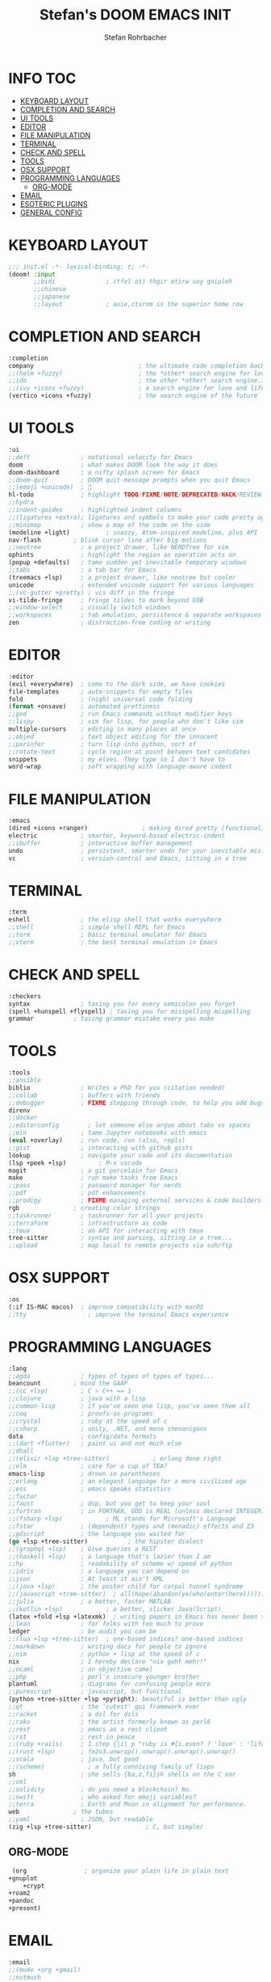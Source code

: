 #+title: Stefan's DOOM EMACS INIT
#+author: Stefan Rohrbacher
#+startup: showeverything
#+property: header-args :tangle init.el
#+auto_tangle: t
* INFO :TOC:
- [[#keyboard-layout][KEYBOARD LAYOUT]]
- [[#completion-and-search][COMPLETION AND SEARCH]]
- [[#ui-tools][UI TOOLS]]
- [[#editor][EDITOR]]
- [[#file-manipulation][FILE MANIPULATION]]
- [[#terminal][TERMINAL]]
- [[#check-and-spell][CHECK AND SPELL]]
- [[#tools][TOOLS]]
- [[#osx-support][OSX SUPPORT]]
- [[#programming-languages][PROGRAMMING LANGUAGES]]
  - [[#org-mode][ORG-MODE]]
- [[#email][EMAIL]]
- [[#esoteric-plugins][ESOTERIC PLUGINS]]
- [[#general-config][GENERAL CONFIG]]

* KEYBOARD LAYOUT
#+begin_src emacs-lisp
;;; init.el -*- lexical-binding: t; -*-
(doom! :input
       ;;bidi              ; (tfel ot) thgir etirw uoy gnipleh
       ;;chinese
       ;;japanese
       ;;layout            ; auie,ctsrnm is the superior home row
#+end_src

* COMPLETION AND SEARCH
#+begin_src emacs-lisp
       :completion
       company                             ; the ultimate code completion backend
       ;;(helm +fuzzy)                     ; the *other* search engine for love and life
       ;;ido                               ; the other *other* search engine...
       ;;(ivy +icons +fuzzy)               ; a search engine for love and life
       (vertico +icons +fuzzy)             ; the search engine of the future
#+end_src

* UI TOOLS
#+begin_src emacs-lisp
       :ui
       ;;deft              ; notational velocity for Emacs
       doom                ; what makes DOOM look the way it does
       doom-dashboard      ; a nifty splash screen for Emacs
       ;;doom-quit         ; DOOM quit-message prompts when you quit Emacs
       ;;(emoji +unicode)  ; 🙂
       hl-todo             ; highlight TODO/FIXME/NOTE/DEPRECATED/HACK/REVIEW
       ;;hydra
       ;;indent-guides     ; highlighted indent columns
       ;;(ligatures +extra); ligatures and symbols to make your code pretty again
       ;;minimap           ; show a map of the code on the side
       (modeline +light)          ; snazzy, Atom-inspired modeline, plus API
       nav-flash         ; blink cursor line after big motions
       ;;neotree           ; a project drawer, like NERDTree for vim
       ophints             ; highlight the region an operation acts on
       (popup +defaults)   ; tame sudden yet inevitable temporary windows
       ;;tabs              ; a tab bar for Emacs
       (treemacs +lsp)     ; a project drawer, like neotree but cooler
       unicode             ; extended unicode support for various languages
       ;;(vc-gutter +pretty) ; vcs diff in the fringe
       vi-tilde-fringe     ; fringe tildes to mark beyond EOB
       ;;window-select     ; visually switch windows
       ;;workspaces        ; tab emulation, persistence & separate workspaces
       zen                 ; distraction-free coding or writing
#+end_src

* EDITOR
#+begin_src emacs-lisp
       :editor
       (evil +everywhere)  ; come to the dark side, we have cookies
       file-templates      ; auto-snippets for empty files
       fold                ; (nigh) universal code folding
       (format +onsave)    ; automated prettiness
       ;;god               ; run Emacs commands without modifier keys
       ;;lispy             ; vim for lisp, for people who don't like vim
       multiple-cursors    ; editing in many places at once
       ;;objed             ; text object editing for the innocent
       ;;parinfer          ; turn lisp into python, sort of
       ;;rotate-text       ; cycle region at point between text candidates
       snippets            ; my elves. They type so I don't have to
       word-wrap           ; soft wrapping with language-aware indent
#+end_src

* FILE MANIPULATION
#+begin_src emacs-lisp
       :emacs
       (dired +icons +ranger)               ; making dired pretty [functional]
       electric            ; smarter, keyword-based electric-indent
       ;;ibuffer           ; interactive buffer management
       undo                ; persistent, smarter undo for your inevitable mistakes
       vc                  ; version-control and Emacs, sitting in a tree
#+end_src

* TERMINAL
#+begin_src emacs-lisp
       :term
       eshell              ; the elisp shell that works everywhere
       ;;shell             ; simple shell REPL for Emacs
       ;;term              ; basic terminal emulator for Emacs
       ;;vterm             ; the best terminal emulation in Emacs
#+end_src

* CHECK AND SPELL
#+begin_src emacs-lisp
       :checkers
       syntax              ; tasing you for every semicolon you forget
       (spell +hunspell +flyspell) ; tasing you for misspelling mispelling
       grammar           ; tasing grammar mistake every you make
#+end_src

* TOOLS
#+begin_src emacs-lisp
       :tools
       ;;ansible
       biblio              ; Writes a PhD for you (citation needed)
       ;;collab            ; buffers with friends
       ;;debugger          ; FIXME stepping through code, to help you add bugs
       direnv
       ;;docker
       ;;editorconfig        ; let someone else argue about tabs vs spaces
       ;;ein               ; tame Jupyter notebooks with emacs
       (eval +overlay)     ; run code, run (also, repls)
       ;;gist              ; interacting with github gists
       lookup              ; navigate your code and its documentation
       (lsp +peek +lsp)         ; M-x vscode
       magit               ; a git porcelain for Emacs
       make                ; run make tasks from Emacs
       ;;pass              ; password manager for nerds
       ;;pdf               ; pdf enhancements
       ;;prodigy           ; FIXME managing external services & code builders
       rgb               ; creating color strings
       ;;taskrunner        ; taskrunner for all your projects
       ;;terraform         ; infrastructure as code
       ;;tmux              ; an API for interacting with tmux
       tree-sitter         ; syntax and parsing, sitting in a tree...
       ;;upload            ; map local to remote projects via ssh/ftp
#+end_src

* OSX SUPPORT
#+begin_src emacs-lisp
       :os
       (:if IS-MAC macos)  ; improve compatibility with macOS
       ;;tty                 ; improve the terminal Emacs experience
#+end_src

* PROGRAMMING LANGUAGES
#+begin_src emacs-lisp
       :lang
       ;;agda              ; types of types of types of types...
       beancount         ; mind the GAAP
       ;;(cc +lsp)         ; C > C++ == 1
       ;;clojure           ; java with a lisp
       ;;common-lisp       ; if you've seen one lisp, you've seen them all
       ;;coq               ; proofs-as-programs
       ;;crystal           ; ruby at the speed of c
       ;;csharp            ; unity, .NET, and mono shenanigans
       data                ; config/data formats
       ;;(dart +flutter)   ; paint ui and not much else
       ;;dhall
       ;;(elixir +lsp +tree-sitter)            ; erlang done right
       ;;elm               ; care for a cup of TEA?
       emacs-lisp          ; drown in parentheses
       ;;erlang            ; an elegant language for a more civilized age
       ;;ess               ; emacs speaks statistics
       ;;factor
       ;;faust             ; dsp, but you get to keep your soul
       ;;fortran           ; in FORTRAN, GOD is REAL (unless declared INTEGER)
       ;;(fsharp +lsp)            ; ML stands for Microsoft's Language
       ;;fstar             ; (dependent) types and (monadic) effects and Z3
       ;;gdscript          ; the language you waited for
       (go +lsp +tree-sitter)           ; the hipster dialect
       ;;(graphql +lsp)    ; Give queries a REST
       ;;(haskell +lsp)    ; a language that's lazier than I am
       ;;hy                ; readability of scheme w/ speed of python
       ;;idris             ; a language you can depend on
       ;;json              ; At least it ain't XML
       ;;(java +lsp)       ; the poster child for carpal tunnel syndrome
       ;;(javascript +tree-sitter)  ; all(hope(abandon(ye(who(enter(here))))))
       ;;julia             ; a better, faster MATLAB
       ;;(kotlin +lsp)            ; a better, slicker Java(Script)
       (latex +fold +lsp +latexmk)  ; writing papers in Emacs has never been so fun
       ;;lean              ; for folks with too much to prove
       ledger              ; be audit you can be
       ;;(lua +lsp +tree-sitter)  ; one-based indices? one-based indices
       ;;markdown          ; writing docs for people to ignore
       ;;nim               ; python + lisp at the speed of c
       nix                 ; I hereby declare "nix geht mehr!"
       ;;ocaml             ; an objective camel
       ;;php               ; perl's insecure younger brother
       plantuml            ; diagrams for confusing people more
       ;;purescript        ; javascript, but functional
       (python +tree-sitter +lsp +pyright); beautiful is better than ugly
       ;;qt                ; the 'cutest' gui framework ever
       ;;racket            ; a dsl for dsls
       ;;raku              ; the artist formerly known as perl6
       ;;rest              ; emacs as a rest client
       ;;rst               ; rest in peace
       ;;(ruby +rails)     ; 1.step {|i| p "ruby is #{i.even? ? 'love' : 'life'}"}
       ;;(rust +lsp)       ; fe2o3.unwrap().unwrap().unwrap().unwrap()
       ;;scala             ; java, but good
       ;;(scheme)            ; a fully conniving family of lisps
       sh                  ; she sells {ba,z,fi}sh shells on the C xor
       ;;sml
       ;;solidity          ; do you need a blockchain? No.
       ;;swift             ; who asked for emoji variables?
       ;;terra             ; Earth and Moon in alignment for performance.
       web               ; the tubes
       ;;yaml              ; JSON, but readable
       (zig +lsp +tree-sitter)               ; C, but simpler
#+end_src

** ORG-MODE
#+begin_src emacs-lisp
      (org                ; organize your plain life in plain text
	 +gnuplot
         +crypt
	 +roam2
	 +pandoc
	 +present)
#+end_src

* EMAIL
#+begin_src emacs-lisp
       :email
       ;;(mu4e +org +gmail)
       ;;notmuch
       ;;(wanderlust +gmail)
#+end_src

* ESOTERIC PLUGINS
#+begin_src emacs-lisp
       :app
       ;;calendar
       emms
       ;;everywhere        ; *leave* Emacs!? You must be joking
       ;;irc               ; how neckbeards socialize
       ;;(rss +org)        ; emacs as an RSS reader
       ;;twitter           ; twitter client https://twitter.com/vnought
#+end_src

* GENERAL CONFIG
#+begin_src emacs-lisp
       :config
       ;;literate
       (default +bindings +smartparens))
#+end_src
